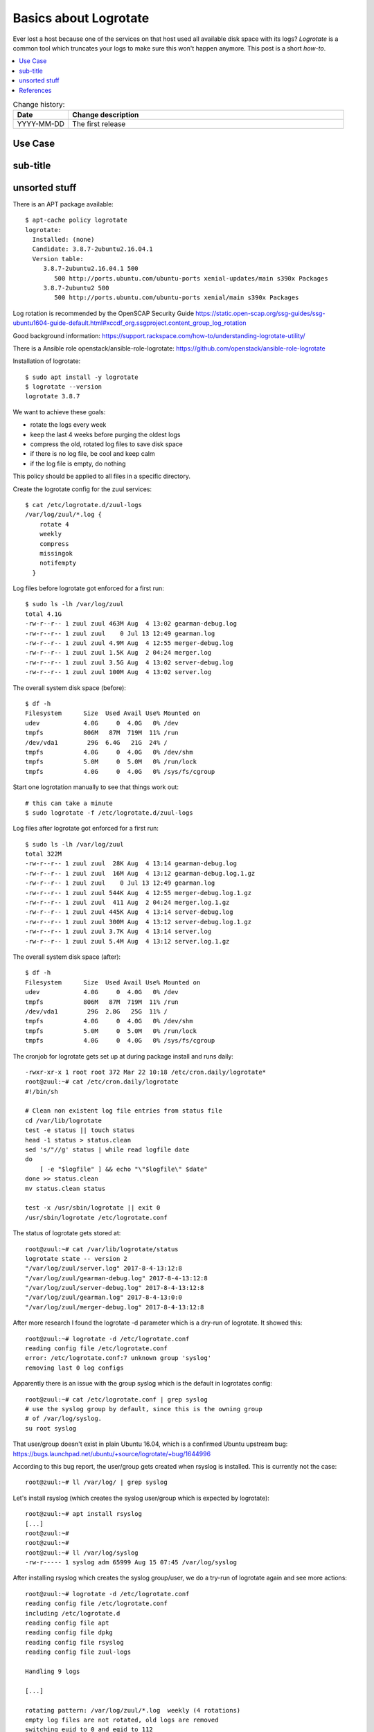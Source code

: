 
.. todo:: date, tags and title

.. post::
   :tags: logrotate, logging
   :title: Basics about Logrotate


======================
Basics about Logrotate
======================

.. todo:: abstract

Ever lost a host because one of the services on that host used all
available disk space with its logs? `Logrotate` is a common tool
which truncates your logs to make sure this won't happen anymore.
This post is a short *how-to*.

.. contents::
    :local:
    :backlinks: top

.. todo:: date

.. list-table:: Change history:
   :widths: 1 5
   :header-rows: 1

   * - Date
     - Change description
   * - YYYY-MM-DD
     - The first release

Use Case
========

.. todo:: describe the use case here

sub-title
=========

.. todo:: explain more here and reference to it [1]_

unsorted stuff
==============


There is an APT package available::

    $ apt-cache policy logrotate
    logrotate:
      Installed: (none)
      Candidate: 3.8.7-2ubuntu2.16.04.1
      Version table:
         3.8.7-2ubuntu2.16.04.1 500
            500 http://ports.ubuntu.com/ubuntu-ports xenial-updates/main s390x Packages
         3.8.7-2ubuntu2 500
            500 http://ports.ubuntu.com/ubuntu-ports xenial/main s390x Packages

Log rotation is recommended by the OpenSCAP Security Guide
https://static.open-scap.org/ssg-guides/ssg-ubuntu1604-guide-default.html#xccdf_org.ssgproject.content_group_log_rotation

Good background information:
https://support.rackspace.com/how-to/understanding-logrotate-utility/

There is a Ansible role openstack/ansible-role-logrotate:
https://github.com/openstack/ansible-role-logrotate

Installation of logrotate::

    $ sudo apt install -y logrotate
    $ logrotate --version
    logrotate 3.8.7

We want to achieve these goals:

* rotate the logs every week
* keep the last 4 weeks before purging the oldest logs
* compress the old, rotated log files to save disk space
* if there is no log file, be cool and keep calm
* if the log file is empty, do nothing

This policy should be applied to all files in a specific directory.

Create the logrotate config for the zuul services::

    $ cat /etc/logrotate.d/zuul-logs
    /var/log/zuul/*.log {
        rotate 4
        weekly
        compress
        missingok
        notifempty
      }


Log files before logrotate got enforced for a first run::

    $ sudo ls -lh /var/log/zuul
    total 4.1G
    -rw-r--r-- 1 zuul zuul 463M Aug  4 13:02 gearman-debug.log
    -rw-r--r-- 1 zuul zuul    0 Jul 13 12:49 gearman.log
    -rw-r--r-- 1 zuul zuul 4.9M Aug  4 12:55 merger-debug.log
    -rw-r--r-- 1 zuul zuul 1.5K Aug  2 04:24 merger.log
    -rw-r--r-- 1 zuul zuul 3.5G Aug  4 13:02 server-debug.log
    -rw-r--r-- 1 zuul zuul 100M Aug  4 13:02 server.log


The overall system disk space (before)::

    $ df -h
    Filesystem      Size  Used Avail Use% Mounted on
    udev            4.0G     0  4.0G   0% /dev
    tmpfs           806M   87M  719M  11% /run
    /dev/vda1        29G  6.4G   21G  24% /
    tmpfs           4.0G     0  4.0G   0% /dev/shm
    tmpfs           5.0M     0  5.0M   0% /run/lock
    tmpfs           4.0G     0  4.0G   0% /sys/fs/cgroup


Start one logrotation manually to see that things work out::

    # this can take a minute
    $ sudo logrotate -f /etc/logrotate.d/zuul-logs



Log files after logrotate got enforced for a first run::

    $ sudo ls -lh /var/log/zuul
    total 322M
    -rw-r--r-- 1 zuul zuul  28K Aug  4 13:14 gearman-debug.log
    -rw-r--r-- 1 zuul zuul  16M Aug  4 13:12 gearman-debug.log.1.gz
    -rw-r--r-- 1 zuul zuul    0 Jul 13 12:49 gearman.log
    -rw-r--r-- 1 zuul zuul 544K Aug  4 12:55 merger-debug.log.1.gz
    -rw-r--r-- 1 zuul zuul  411 Aug  2 04:24 merger.log.1.gz
    -rw-r--r-- 1 zuul zuul 445K Aug  4 13:14 server-debug.log
    -rw-r--r-- 1 zuul zuul 300M Aug  4 13:12 server-debug.log.1.gz
    -rw-r--r-- 1 zuul zuul 3.7K Aug  4 13:14 server.log
    -rw-r--r-- 1 zuul zuul 5.4M Aug  4 13:12 server.log.1.gz


The overall system disk space (after)::

    $ df -h
    Filesystem      Size  Used Avail Use% Mounted on
    udev            4.0G     0  4.0G   0% /dev
    tmpfs           806M   87M  719M  11% /run
    /dev/vda1        29G  2.8G   25G  11% /
    tmpfs           4.0G     0  4.0G   0% /dev/shm
    tmpfs           5.0M     0  5.0M   0% /run/lock
    tmpfs           4.0G     0  4.0G   0% /sys/fs/cgroup


The cronjob for logrotate gets set up at during package install and runs daily::

    -rwxr-xr-x 1 root root 372 Mar 22 10:18 /etc/cron.daily/logrotate*
    root@zuul:~# cat /etc/cron.daily/logrotate
    #!/bin/sh

    # Clean non existent log file entries from status file
    cd /var/lib/logrotate
    test -e status || touch status
    head -1 status > status.clean
    sed 's/"//g' status | while read logfile date
    do
        [ -e "$logfile" ] && echo "\"$logfile\" $date"
    done >> status.clean
    mv status.clean status

    test -x /usr/sbin/logrotate || exit 0
    /usr/sbin/logrotate /etc/logrotate.conf

The status of logrotate gets stored at::

    root@zuul:~# cat /var/lib/logrotate/status
    logrotate state -- version 2
    "/var/log/zuul/server.log" 2017-8-4-13:12:8
    "/var/log/zuul/gearman-debug.log" 2017-8-4-13:12:8
    "/var/log/zuul/server-debug.log" 2017-8-4-13:12:8
    "/var/log/zuul/gearman.log" 2017-8-4-13:0:0
    "/var/log/zuul/merger-debug.log" 2017-8-4-13:12:8

After more research I found the logrotate -d parameter which
is a dry-run of logrotate. It showed this::

    root@zuul:~# logrotate -d /etc/logrotate.conf
    reading config file /etc/logrotate.conf
    error: /etc/logrotate.conf:7 unknown group 'syslog'
    removing last 0 log configs

Apparently there is an issue with the group syslog which is the default
in logrotates config::

    root@zuul:~# cat /etc/logrotate.conf | grep syslog
    # use the syslog group by default, since this is the owning group
    # of /var/log/syslog.
    su root syslog

That user/group doesn't exist in plain Ubuntu 16.04, which
is a confirmed Ubuntu upstream bug:
https://bugs.launchpad.net/ubuntu/+source/logrotate/+bug/1644996

According to this bug report, the user/group gets created when rsyslog
is installed. This is currently not the case::

    root@zuul:~# ll /var/log/ | grep syslog

Let's install rsyslog (which creates the syslog user/group which
is expected by logrotate)::

    root@zuul:~# apt install rsyslog
    [...]
    root@zuul:~#
    root@zuul:~#
    root@zuul:~# ll /var/log/syslog
    -rw-r----- 1 syslog adm 65999 Aug 15 07:45 /var/log/syslog

After installing rsyslog which creates the syslog group/user,
we do a try-run of logrotate again and see more actions::

    root@zuul:~# logrotate -d /etc/logrotate.conf
    reading config file /etc/logrotate.conf
    including /etc/logrotate.d
    reading config file apt
    reading config file dpkg
    reading config file rsyslog
    reading config file zuul-logs

    Handling 9 logs

    [...]

    rotating pattern: /var/log/zuul/*.log  weekly (4 rotations)
    empty log files are not rotated, old logs are removed
    switching euid to 0 and egid to 112
    considering log /var/log/zuul/gearman-debug.log
      log needs rotating
    considering log /var/log/zuul/gearman.log
      log does not need rotating
    considering log /var/log/zuul/merger-debug.log
      log needs rotating
    considering log /var/log/zuul/server-debug.log
      log needs rotating
    considering log /var/log/zuul/server.log
      log needs rotating

    [...]



References
==========

.. [1] www.google.com
